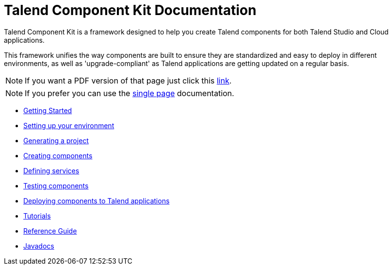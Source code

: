 = Talend Component Kit Documentation
:page-partial:

Talend Component Kit is a framework designed to help you create Talend components for both Talend Studio and Cloud applications.

This framework unifies the way components are built to ensure they are standardized and easy to deploy in different environments, as well as 'upgrade-compliant' as Talend applications are getting updated on a regular basis.

ifeval::["{backend}" == "html5"]
ifeval::["{page-origin-refname}" == "master"]

IMPORTANT: This is a version under development which has not yet been deployed. You can however use it using the `-SNAPSHOT` version and Sonatype snapshot https://oss.sonatype.org/content/repositories/snapshots/[repository].

TIP: If you want a PDF version of that page you can find it in our snapshots: https://oss.sonatype.org/service/local/artifact/maven/content?r=snapshots&g=org.talend.sdk.component&a=documentation&v={page-component-version}-SNAPSHOT&e=pdf&c=all-in-one[PDF].
endif::[]

ifeval::["{page-origin-refname}" != "master"]
NOTE: If you want a PDF version of that page just click this http://repo.apache.maven.org/maven2/org/talend/sdk/component/documentation/{page-component-version}/documentation-{page-component-version}-all-in-one.pdf[link].
endif::[]
endif::[]

NOTE: If you prefer you can use the <<all-in-one.adoc#, single page>> documentation.

- xref:map-getting-started-with-tck.adoc[Getting Started]
- xref:map-setup-environment.adoc[Setting up your environment]
- xref:map-generating-project.adoc[Generating a project]
- xref:map-creating-components.adoc[Creating components]
- xref:map-defining-services.adoc[Defining services]
- xref:map-testing-components.adoc[Testing components]
- xref:map-deploying-components.adoc[Deploying components to Talend applications]
- xref:map-tutorials.adoc[Tutorials]
- xref:map-reference-guide.adoc[Reference Guide]
- xref:apidocs.adoc[Javadocs]
